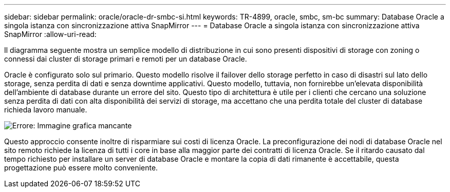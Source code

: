---
sidebar: sidebar 
permalink: oracle/oracle-dr-smbc-si.html 
keywords: TR-4899, oracle, smbc, sm-bc 
summary: Database Oracle a singola istanza con sincronizzazione attiva SnapMirror 
---
= Database Oracle a singola istanza con sincronizzazione attiva SnapMirror
:allow-uri-read: 


[role="lead"]
Il diagramma seguente mostra un semplice modello di distribuzione in cui sono presenti dispositivi di storage con zoning o connessi dai cluster di storage primari e remoti per un database Oracle.

Oracle è configurato solo sul primario. Questo modello risolve il failover dello storage perfetto in caso di disastri sul lato dello storage, senza perdita di dati e senza downtime applicativi. Questo modello, tuttavia, non fornirebbe un'elevata disponibilità dell'ambiente di database durante un errore del sito. Questo tipo di architettura è utile per i clienti che cercano una soluzione senza perdita di dati con alta disponibilità dei servizi di storage, ma accettano che una perdita totale del cluster di database richieda lavoro manuale.

image:smas-si.png["Errore: Immagine grafica mancante"]

Questo approccio consente inoltre di risparmiare sui costi di licenza Oracle. La preconfigurazione dei nodi di database Oracle nel sito remoto richiede la licenza di tutti i core in base alla maggior parte dei contratti di licenza Oracle. Se il ritardo causato dal tempo richiesto per installare un server di database Oracle e montare la copia di dati rimanente è accettabile, questa progettazione può essere molto conveniente.
